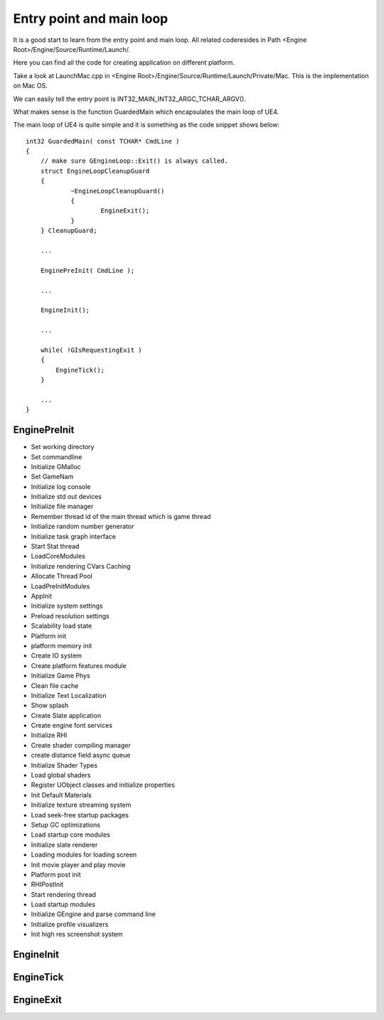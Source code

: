 Entry point and main loop
=========================

It is a good start to learn from the entry point and main loop. All related coderesides in Path <Engine Root>/Engine/Source/Runtime/Launch/.

Here you can find all the code for creating application on different platform.

Take a look at LaunchMac.cpp in <Engine Root>/Engine/Source/Runtime/Launch/Private/Mac. This is the implementation on Mac OS.

We can easily tell the entry point is INT32_MAIN_INT32_ARGC_TCHAR_ARGV().

What makes sense is the function GuardedMain which encapsulates the main loop of UE4.

The main loop of UE4 is quite simple and it is something as the code snippet shows below::

    int32 GuardedMain( const TCHAR* CmdLine )
    {
    	// make sure GEngineLoop::Exit() is always called.
    	struct EngineLoopCleanupGuard 
    	{ 
    		~EngineLoopCleanupGuard()
    		{
    			EngineExit();
    		}
    	} CleanupGuard;	
    
        ...
    
    	EnginePreInit( CmdLine );
    
        ...
    
    	EngineInit();
    
        ...
    
        while( !GIsRequestingExit )
        {
            EngineTick();
        }
    
        ...
    }


EnginePreInit
-------------

* Set working directory
* Set commandline
* Initialize GMalloc
* Set GameNam
* Initialize log console
* Initialize std out devices
* Initialize file manager
* Remember thread id of the main thread which is game thread
* Initialize random number generator
* Initialize task graph interface
* Start Stat thread
* LoadCoreModules
* Initialize rendering CVars Caching
* Allocate Thread Pool
* LoadPreInitModules 
* AppInit
* Initialize system settings
* Preload resolution settings
* Scalability load state
* Platform init
* platform memory init
* Create IO system
* Create platform features module
* Initialize Game Phys
* Clean file cache
* Initialize Text Localization
* Show splash
* Create Slate application
* Create engine font services
* Initialize RHI
* Create shader compiling manager
* create distance field async queue
* Initialize Shader Types
* Load global shaders
* Register UObject classes and initialize properties 
* Init Default Materials
* Initialize texture streaming system
* Load seek-free startup packages
* Setup GC optimizations
* Load startup core modules
* Initialize slate renderer
* Loading modules for loading screen
* Init movie player and play movie
* Platform post init 
* RHIPostInit
* Start rendering thread
* Load startup modules
* Initialize GEngine and parse command line
* Initialize profile visualizers
* Init high res screenshot system

EngineInit
----------

EngineTick
----------

EngineExit
----------






